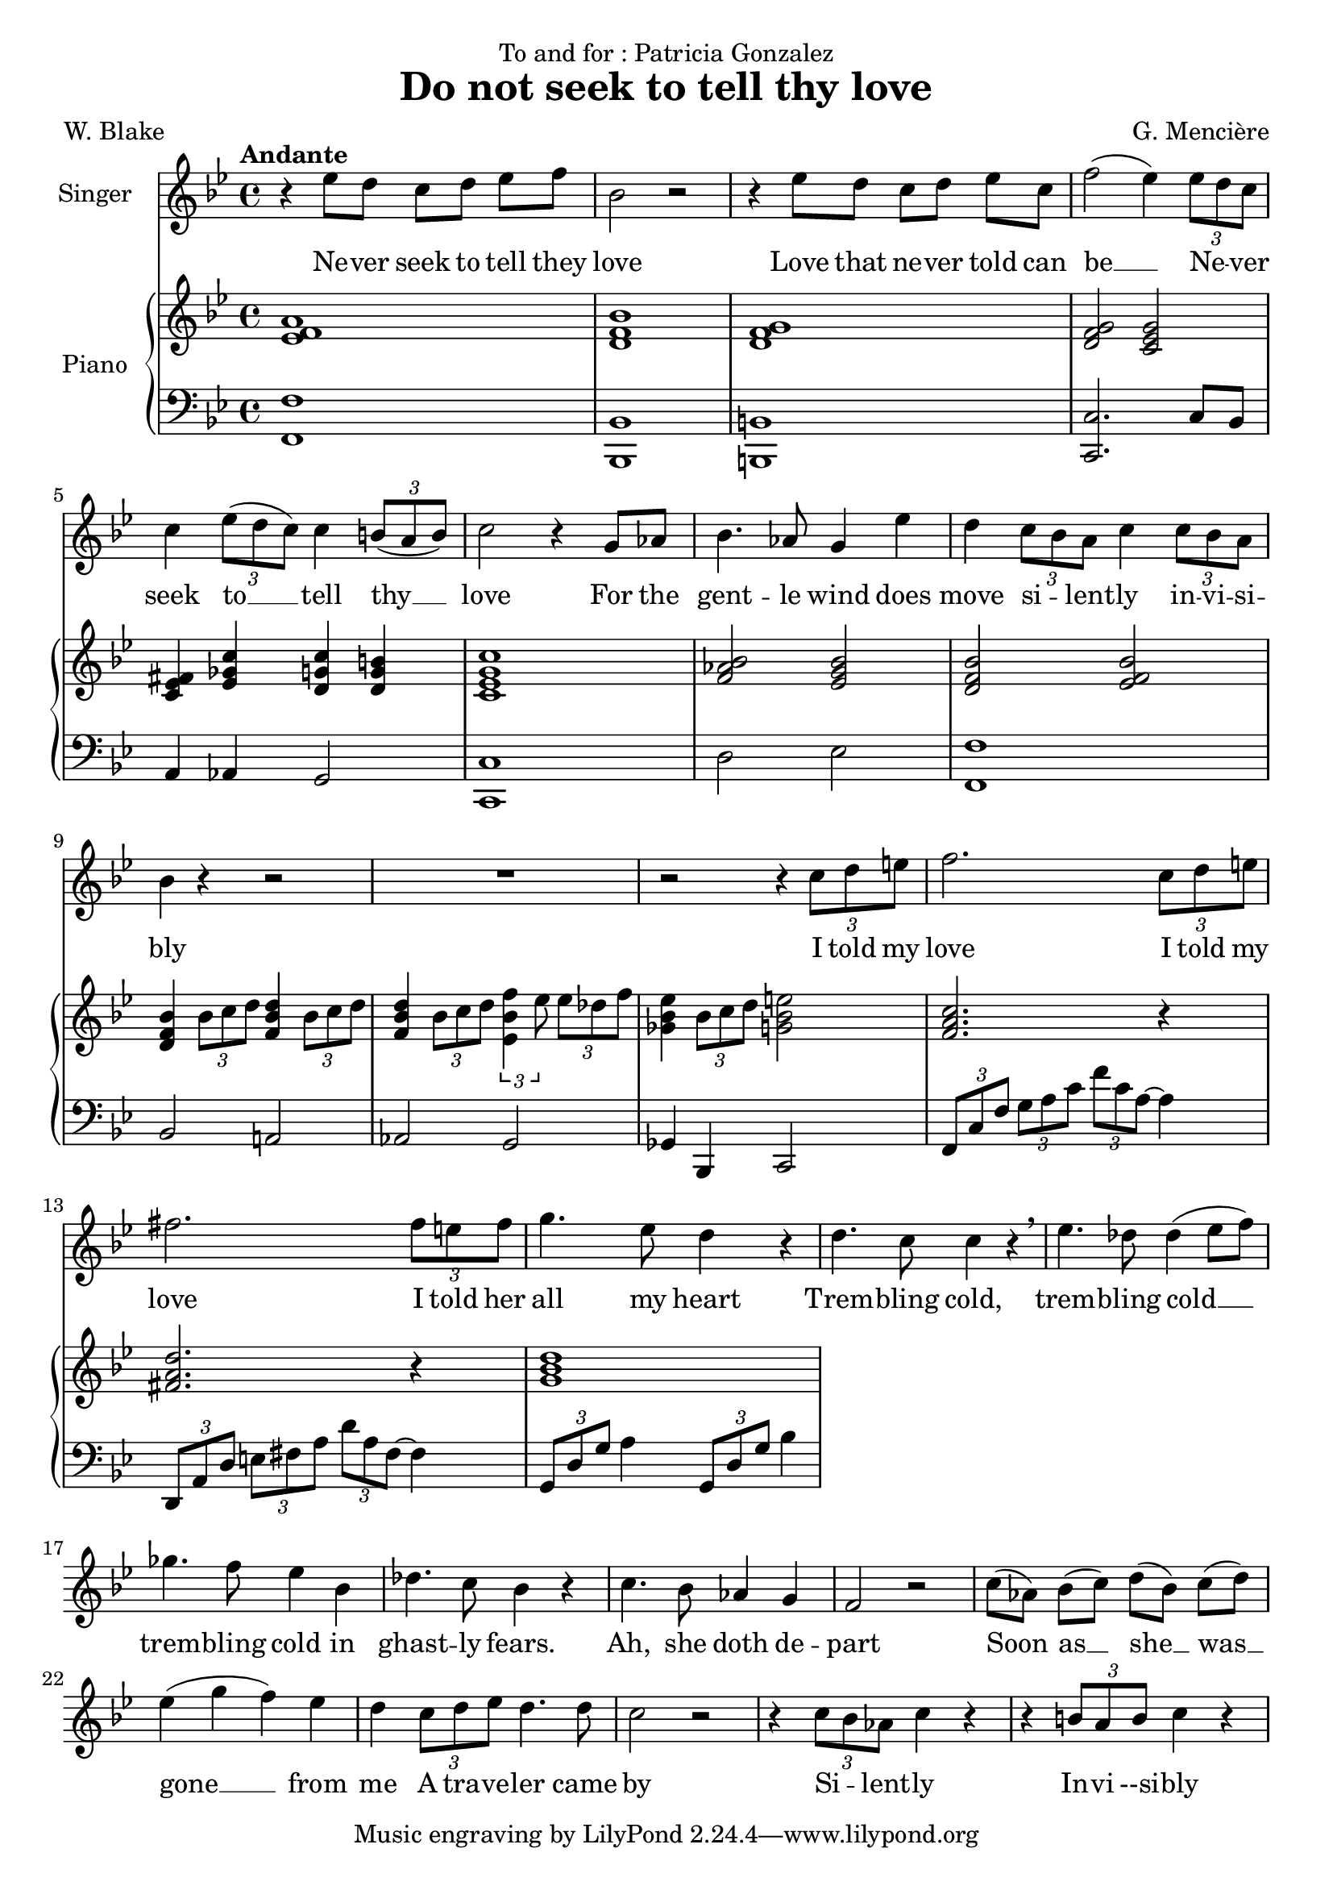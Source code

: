 \version "2.24.3"

\header {
  dedication = "To and for : Patricia Gonzalez"
  title = "Do not seek to tell thy love"
  composer = "G. Mencière"
  poet = "W. Blake"
}

global = {
  \key bes \major
  \tempo "Andante"
  \time 4/4
}

rightHand = \relative c' {
  \global
  \clef treble
  \mergeDifferentlyHeadedOn
  <ees f a>1
  <d f bes>
  <d f g>
  <d f g>2 <c ees g>
  <ees fis c>4 <ees ges c> <d g c> <d g b>
  <c ees g c>1
  <f aes bes>2 <ees g bes>
  <d f bes> <ees f bes>
  <d f bes>4 \tuplet 3/2 {bes'8 c d} <f, bes d>4 \tuplet 3/2 {bes8 c d}
  <f, bes d>4 \tuplet 3/2 {bes8 c d} \tuplet 3/2 {<ees, bes' f'>4 ees'8} \tuplet 3/2 {ees des f}
  <ges, bes ees>4 \tuplet 3/2 {bes8 c d} <g, bes e>2
  <f a c>2. r4
  <fis a d>2. r4
  <g bes d>1
}

leftHand = \relative c, {
  \global
  \clef bass
  <f f'>1
  <bes, bes'>
  <b b'>
  <c c'>2. c'8 bes
  a4 aes g2
  <c, c'>1
  d'2 ees <f, f'>1
  bes2 a!
  aes g
  ges4 bes, c2
  \tuplet 3/2 4 {f8 c' f g a c f c a~} a4
  \transpose c a {\relative c,, {\tuplet 3/2 4 {f8 c' f g a c f c a~} a4}}
  \tuplet 3/2 {g,8 d' g} a4 \tuplet 3/2 {g,8 d' g} bes4
}

voix = \relative c'' {
  \global
  \clef treble
  r4 ees8 d c[ d] ees f
  bes,2 r
  r4 ees8 d c[ d] ees c
  f2( ees4) \tuplet 3/2 {ees8 d c}
  c4 \tuplet 3/2 {ees8( d c)} c4 \tuplet 3/2 {b8( a b)}
  c2 r4 g8 aes
  bes4. aes8 g4 ees'
  d4 \tuplet 3/2 {c8 bes a} c4 \tuplet 3/2 {c8 bes a}
  bes4 r r2
  R1
  r2 r4 \tuplet 3/2 {c8 d e}
  f2. \tuplet 3/2 {c8 d e}
  fis2. \tuplet 3/2 {fis8 e fis}
  g4. ees8 d4 r
  d4. c8 c4 r\breathe
  ees4. des8 des4( ees8 f)
  ges4. f8 ees4 bes
  des4. c8 bes4 r
  c4. bes8 aes4 g
  f2 r
  c'8( aes) bes[( c]) d( bes) c[( d])
  ees4( g f) ees
  d4 \tuplet 3/2 {c8 d ees} d4. d8
  c2 r
  r4 \tuplet 3/2 {c8 bes aes} c4 r
  r4 \tuplet 3/2 {b8 a b} c4 r
}

paroles = \lyricmode {
  Ne -- ver seek to tell they love
  Love that ne -- ver told can be __
  Ne -- _ ver seek
  to __ tell thy __ love
  For the gent -- le wind does move si -- _ lent -- ly in -- vi -- si -- bly
  I told my love
  I told my love
  I told her all my heart
  Trem -- bling cold, trem -- bling cold __ trem -- bling cold
  in ghast -- ly fears.
  Ah, she doth de -- part
  Soon as __ she __ was __ gone __ from me
  A tra -- ve -- ler came by
  Si -- _ lent -- ly In -- vi --si -- bly
}

\score {
  <<
    \new Staff \with { instrumentName = "Singer" }
    <<
      \new Voice = "voice" {\voix}
      \new Lyrics \lyricsto "voice" \paroles
    >>
    \new PianoStaff \with { instrumentName = "Piano" }
    <<
      \new Staff \rightHand
      \new Staff \leftHand
    >>
  >>
}
